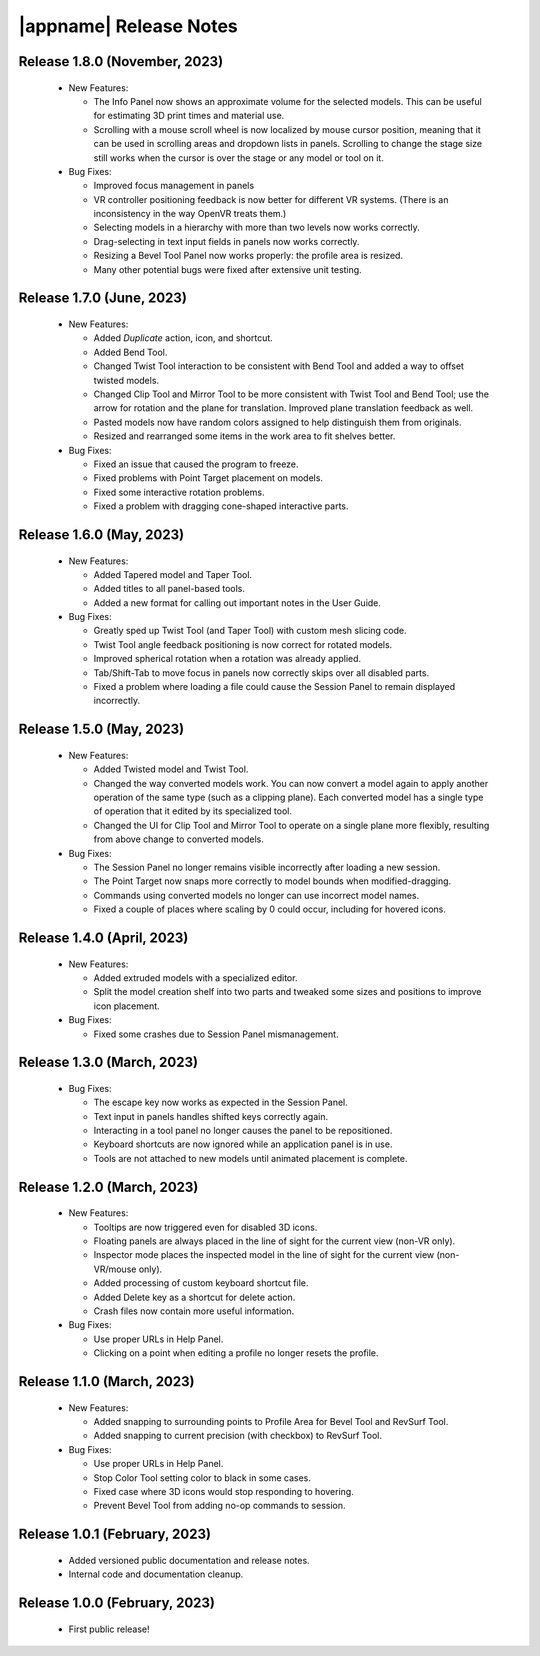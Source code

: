 |appname| Release Notes
=======================

Release 1.8.0 (November, 2023)
------------------------------

 - New Features:

   - The Info Panel now shows an approximate volume for the selected models.
     This can be useful for estimating 3D print times and material use.

   - Scrolling with a mouse scroll wheel is now localized by mouse cursor
     position, meaning that it can be used in scrolling areas and dropdown
     lists in panels. Scrolling to change the stage size still works when the
     cursor is over the stage or any model or tool on it.

 - Bug Fixes:

   - Improved focus management in panels

   - VR controller positioning feedback is now better for different VR
     systems. (There is an inconsistency in the way OpenVR treats them.)

   - Selecting models in a hierarchy with more than two levels now works
     correctly.

   - Drag-selecting in text input fields in panels now works correctly.

   - Resizing a Bevel Tool Panel now works properly: the profile area is
     resized.

   - Many other potential bugs were fixed after extensive unit testing.

Release 1.7.0 (June, 2023)
---------------------------

 - New Features:

   - Added *Duplicate* action, icon, and shortcut.

   - Added Bend Tool.

   - Changed Twist Tool interaction to be consistent with Bend Tool and added a
     way to offset twisted models.

   - Changed Clip Tool and Mirror Tool to be more consistent with Twist Tool
     and Bend Tool; use the arrow for rotation and the plane for translation.
     Improved plane translation feedback as well.

   - Pasted models now have random colors assigned to help distinguish them
     from originals.

   - Resized and rearranged some items in the work area to fit shelves better.

 - Bug Fixes:

   - Fixed an issue that caused the program to freeze.

   - Fixed problems with Point Target placement on models.

   - Fixed some interactive rotation problems.

   - Fixed a problem with dragging cone-shaped interactive parts.


Release 1.6.0 (May, 2023)
---------------------------

 - New Features:

   - Added Tapered model and Taper Tool.

   - Added titles to all panel-based tools.

   - Added a new format for calling out important notes in the User Guide.

 - Bug Fixes:

   - Greatly sped up Twist Tool (and Taper Tool) with custom mesh slicing code.

   - Twist Tool angle feedback positioning is now correct for rotated models.

   - Improved spherical rotation when a rotation was already applied.

   - Tab/Shift-Tab to move focus in panels now correctly skips over all
     disabled parts.

   - Fixed a problem where loading a file could cause the Session Panel to
     remain displayed incorrectly.


Release 1.5.0 (May, 2023)
---------------------------

 - New Features:

   - Added Twisted model and Twist Tool.

   - Changed the way converted models work. You can now convert a model again
     to apply another operation of the same type (such as a clipping
     plane). Each converted model has a single type of operation that it edited
     by its specialized tool.

   - Changed the UI for Clip Tool and Mirror Tool to operate on a single plane
     more flexibly, resulting from above change to converted models.

 - Bug Fixes:

   - The Session Panel no longer remains visible incorrectly after loading a
     new session.

   - The Point Target now snaps more correctly to model bounds when
     modified-dragging.

   - Commands using converted models no longer can use incorrect model names.

   - Fixed a couple of places where scaling by 0 could occur, including for
     hovered icons.

Release 1.4.0 (April, 2023)
---------------------------

 - New Features:

   - Added extruded models with a specialized editor.

   - Split the model creation shelf into two parts and tweaked some sizes and
     positions to improve icon placement.

 - Bug Fixes:

   - Fixed some crashes due to Session Panel mismanagement.

Release 1.3.0 (March, 2023)
---------------------------

 - Bug Fixes:

   - The escape key now works as expected in the Session Panel.

   - Text input in panels handles shifted keys correctly again.

   - Interacting in a tool panel no longer causes the panel to be repositioned.

   - Keyboard shortcuts are now ignored while an application panel is in use.

   - Tools are not attached to new models until animated placement is complete.

Release 1.2.0 (March, 2023)
---------------------------

 - New Features:

   - Tooltips are now triggered even for disabled 3D icons.

   - Floating panels are always placed in the line of sight for the current
     view (non-VR only).

   - Inspector mode places the inspected model in the line of sight for the
     current view (non-VR/mouse only).

   - Added processing of custom keyboard shortcut file.

   - Added Delete key as a shortcut for delete action.

   - Crash files now contain more useful information.

 - Bug Fixes:

   - Use proper URLs in Help Panel.

   - Clicking on a point when editing a profile no longer resets the profile.

Release 1.1.0 (March, 2023)
---------------------------

 - New Features:

   - Added snapping to surrounding points to Profile Area for Bevel Tool and
     RevSurf Tool.

   - Added snapping to current precision (with checkbox) to RevSurf Tool.

 - Bug Fixes:

   - Use proper URLs in Help Panel.

   - Stop Color Tool setting color to black in some cases.

   - Fixed case where 3D icons would stop responding to hovering.

   - Prevent Bevel Tool from adding no-op commands to session.

Release 1.0.1 (February, 2023)
------------------------------

 - Added versioned public documentation and release notes.

 - Internal code and documentation cleanup.

Release 1.0.0 (February, 2023)
------------------------------

 - First public release!
